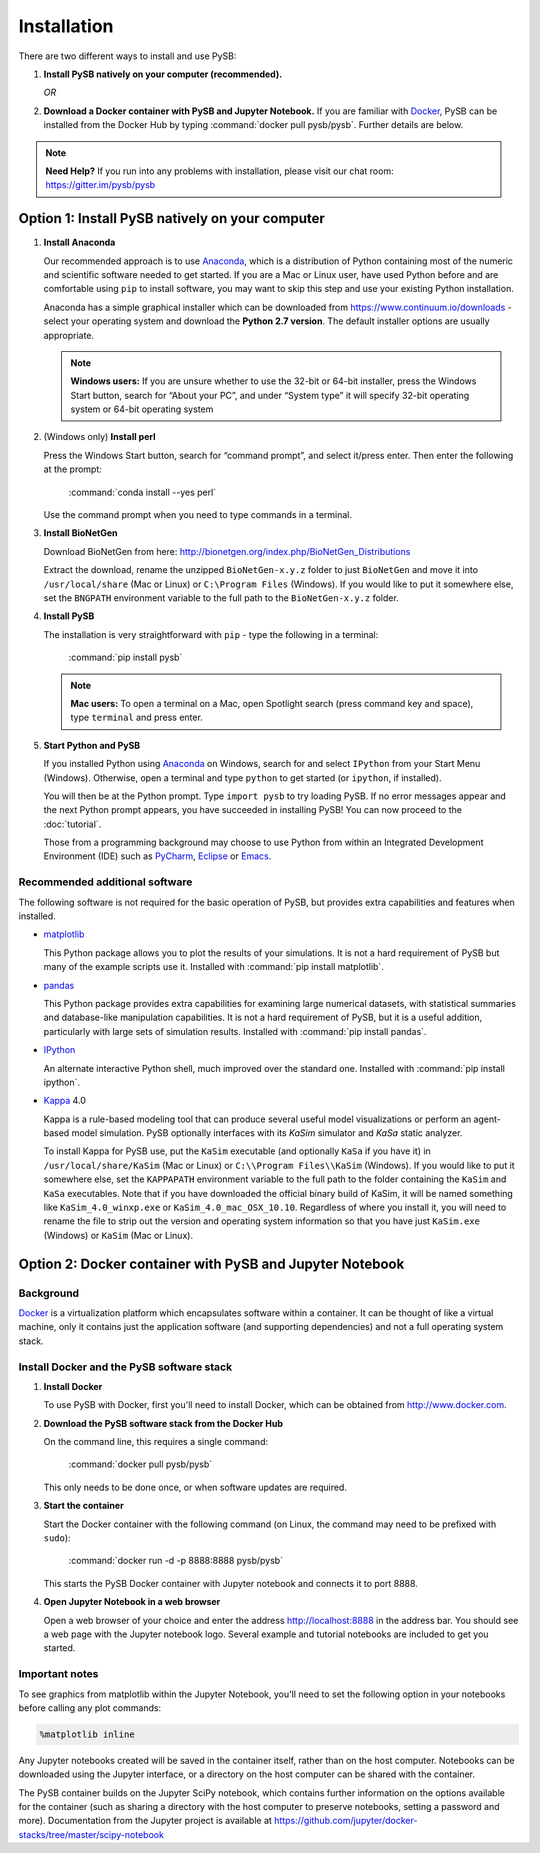 Installation
============

There are two different ways to install and use PySB:

1. **Install PySB natively on your computer (recommended).**

   *OR*

2. **Download a Docker container with PySB and Jupyter Notebook.** If you
   are familiar with `Docker`_, PySB can be installed from the Docker
   Hub by typing :command:`docker pull pysb/pysb`. Further details are
   below.

.. note::
    **Need Help?**
    If you run into any problems with installation, please visit our chat room:
    https://gitter.im/pysb/pysb

Option 1: Install PySB natively on your computer
------------------------------------------------

1. **Install Anaconda**

   Our recommended approach is to use `Anaconda`_, which is a distribution of
   Python containing most of the numeric and scientific software needed to
   get started. If you are a Mac or Linux user, have used Python before and
   are comfortable using ``pip`` to install software, you may want to skip
   this step and use your existing Python installation.

   Anaconda has a simple graphical installer which can be downloaded from
   https://www.continuum.io/downloads - select your operating system
   and download the **Python 2.7 version**. The default installer options
   are usually appropriate.

   .. note::
       **Windows users:** If you are unsure whether to use the 32-bit or
       64-bit installer, press the Windows Start button, search for “About
       your PC”, and under “System type” it will specify 32-bit operating
       system or 64-bit operating system

2. (Windows only) **Install perl**

   Press the Windows Start button, search for “command prompt”, and select
   it/press enter. Then enter the following at the prompt:

       :command:`conda install --yes perl`

   Use the command prompt when you need to type commands in a terminal.

3. **Install BioNetGen**

   Download BioNetGen from here:
   http://bionetgen.org/index.php/BioNetGen_Distributions

   Extract the download, rename the unzipped ``BioNetGen-x.y.z`` folder
   to just ``BioNetGen`` and move it into ``/usr/local/share`` (Mac or
   Linux) or ``C:\Program Files`` (Windows). If you would like to put it
   somewhere else, set the ``BNGPATH`` environment variable to the full
   path to the ``BioNetGen-x.y.z`` folder.

4. **Install PySB**

   The installation is very straightforward with ``pip`` - type the
   following in a terminal:

       :command:`pip install pysb`

   .. note::
       **Mac users:** To open a terminal on a Mac, open Spotlight search
       (press command key and space), type ``terminal`` and press enter.

5. **Start Python and PySB**

   If you installed Python using `Anaconda`_ on Windows, search for and select
   ``IPython`` from your Start Menu (Windows). Otherwise, open a terminal
   and type ``python`` to get started (or ``ipython``, if installed).

   You will then be at the Python prompt. Type ``import pysb`` to try
   loading PySB. If no error messages appear and the next Python prompt
   appears, you have succeeded in installing PySB! You can now proceed to
   the :doc:`tutorial`.

   Those from a programming background may choose to use Python from within
   an Integrated Development Environment (IDE) such as `PyCharm`_,
   `Eclipse`_ or `Emacs`_.

Recommended additional software
^^^^^^^^^^^^^^^^^^^^^^^^^^^^^^^

The following software is not required for the basic operation of PySB, but
provides extra capabilities and features when installed.

* `matplotlib`_

  This Python package allows you to plot the results of your simulations. It
  is not a hard requirement of PySB but many of the example scripts use it.
  Installed with :command:`pip install matplotlib`.

* `pandas`_

  This Python package provides extra capabilities for examining large
  numerical datasets, with statistical summaries and database-like
  manipulation capabilities. It is not a hard requirement of PySB, but it is a
  useful addition, particularly with large sets of simulation results.
  Installed with :command:`pip install pandas`.

* `IPython`_

  An alternate interactive Python shell, much improved over the standard one.
  Installed with :command:`pip install ipython`.

* `Kappa`_ 4.0

  Kappa is a rule-based modeling tool that can produce several useful model
  visualizations or perform an agent-based model simulation. PySB optionally
  interfaces with its *KaSim* simulator and *KaSa* static analyzer.

  To install Kappa for PySB use, put the ``KaSim`` executable (and optionally
  ``KaSa`` if you have it) in ``/usr/local/share/KaSim`` (Mac or Linux) or
  ``C:\\Program Files\\KaSim`` (Windows). If you would like to put it somewhere
  else, set the ``KAPPAPATH`` environment variable to the full path to the
  folder containing the ``KaSim`` and ``KaSa`` executables. Note that if you
  have downloaded the official binary build of KaSim, it will be named something
  like ``KaSim_4.0_winxp.exe`` or ``KaSim_4.0_mac_OSX_10.10``. Regardless of
  where you install it, you will need to rename the file to strip out the
  version and operating system information so that you have just ``KaSim.exe``
  (Windows) or ``KaSim`` (Mac or Linux).

Option 2: Docker container with PySB and Jupyter Notebook
----------------------------------------------------------

Background
^^^^^^^^^^

`Docker`_ is a virtualization platform which encapsulates software within a
container. It can be thought of like a virtual machine, only it contains
just the application software (and supporting dependencies) and not a full
operating system stack.

Install Docker and the PySB software stack
^^^^^^^^^^^^^^^^^^^^^^^^^^^^^^^^^^^^^^^^^^

1. **Install Docker**

   To use PySB with Docker, first you'll need to install Docker, which can be
   obtained from http://www.docker.com.

2. **Download the PySB software stack from the Docker Hub**

   On the command line, this requires a single command:

       :command:`docker pull pysb/pysb`

   This only needs to be done once, or when software updates are required.

3. **Start the container**

   Start the Docker container with the following command (on Linux, the command
   may need to be prefixed with ``sudo``):

       :command:`docker run -d -p 8888:8888 pysb/pysb`

   This starts the PySB Docker container with Jupyter notebook and connects it
   to port 8888.

4. **Open Jupyter Notebook in a web browser**

   Open a web browser of your choice and enter the address
   http://localhost:8888 in the address bar. You should see a web page with the
   Jupyter notebook logo. Several example and tutorial notebooks are included
   to get you started.

Important notes
^^^^^^^^^^^^^^^

To see graphics from matplotlib within the Jupyter Notebook, you'll need to
set the following option in your notebooks before calling any plot commands:

.. code-block:: ipython

    %matplotlib inline

Any Jupyter notebooks created will be saved in the container itself, rather
than on the host computer. Notebooks can be downloaded using the Jupyter
interface, or a directory on the host computer can be shared with the
container.

The PySB container builds on the Jupyter SciPy notebook, which contains
further information on the options available for the container (such
as sharing a directory with the host computer to preserve notebooks,
setting a password and more). Documentation from the Jupyter project is
available at
https://github.com/jupyter/docker-stacks/tree/master/scipy-notebook

.. _Anaconda: https://www.continuum.io/downloads
.. _Docker: http://www.docker.org/
.. _Kappa: http://www.kappalanguage.org/
.. _Git: http://git-scm.com/
.. _IPython: http://ipython.org/
.. _OCaml: http://caml.inria.fr/ocaml/
.. _GraphViz: http://www.graphviz.org/
.. _pandas: http://pandas.pydata.org/
.. _Python: http://www.python.org/
.. _SciPy: http://www.scipy.org/
.. _NumPy: http://www.numpy.org/
.. _SymPy: http://www.sympy.org/
.. _matplotlib: http://matplotlib.org/
.. _BioNetGen: http://www.bionetgen.org/
.. _Perl: http://www.perl.org/
.. _PyCharm: https://www.jetbrains.com/pycharm/
.. _Eclipse: http://www.eclipse.org
.. _Emacs: https://www.gnu.org/s/emacs
